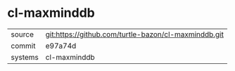 * cl-maxminddb



|---------+-------------------------------------------|
| source  | git:https://github.com/turtle-bazon/cl-maxminddb.git   |
| commit  | e97a74d  |
| systems | cl-maxminddb |
|---------+-------------------------------------------|

